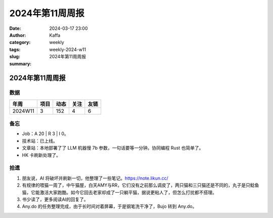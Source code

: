 2024年第11周周报
##################################################

:date: 2024-03-17 23:00
:author: Kaffa
:category: weekly
:tags:
:slug: weekly-2024-w11
:summary: 2024年第11周周报


2024年第11周周报
======================

数据
------

========== ========== ========== ========== ==========
年周        项目       动态       关注       友链
========== ========== ========== ========== ==========
2024W11    3          152        4          6
========== ========== ========== ========== ==========


备忘
------

* Job：A 20 | R 3 | I 0。
* 技术站：已上线。
* 文章站：本地部署了了 LLM 机器慢 7b 参数，一句话要等一分钟。协同编程 Rust 也简单了。
* HK 卡刷新处理了。

拾遗
------

1. 朋友说，AI 将破坏并刷新一切，他整理了一些笔记。https://note.likun.cc/

2. 有规律的喂猫一周了，中午猫屋，白天AMY与RR，它们没有之前那么调皮了，两只猫和三只猫还是不同的，丸子是只鲶鱼猫，它能激活大家跑酷。如今它回去老家却成了一只躺平猫，据说更粘人了，但怎么打扰都不搭理。

3. 书少读了，更多阅读AI的回复了。

4. Any.do 的任务整理完成，由于长时间对着屏幕，于是钢笔洗干净了，Bujo 转到 Any.do。


